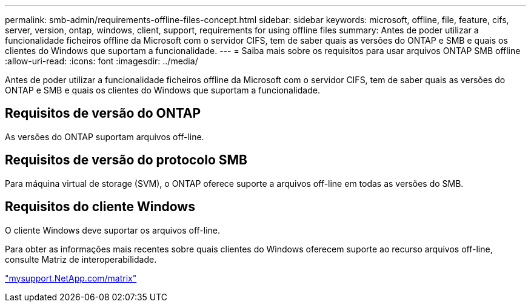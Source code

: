 ---
permalink: smb-admin/requirements-offline-files-concept.html 
sidebar: sidebar 
keywords: microsoft, offline, file, feature, cifs, server, version, ontap, windows, client, support, requirements for using offline files 
summary: Antes de poder utilizar a funcionalidade ficheiros offline da Microsoft com o servidor CIFS, tem de saber quais as versões do ONTAP e SMB e quais os clientes do Windows que suportam a funcionalidade. 
---
= Saiba mais sobre os requisitos para usar arquivos ONTAP SMB offline
:allow-uri-read: 
:icons: font
:imagesdir: ../media/


[role="lead"]
Antes de poder utilizar a funcionalidade ficheiros offline da Microsoft com o servidor CIFS, tem de saber quais as versões do ONTAP e SMB e quais os clientes do Windows que suportam a funcionalidade.



== Requisitos de versão do ONTAP

As versões do ONTAP suportam arquivos off-line.



== Requisitos de versão do protocolo SMB

Para máquina virtual de storage (SVM), o ONTAP oferece suporte a arquivos off-line em todas as versões do SMB.



== Requisitos do cliente Windows

O cliente Windows deve suportar os arquivos off-line.

Para obter as informações mais recentes sobre quais clientes do Windows oferecem suporte ao recurso arquivos off-line, consulte Matriz de interoperabilidade.

http://mysupport.netapp.com/matrix["mysupport.NetApp.com/matrix"^]
